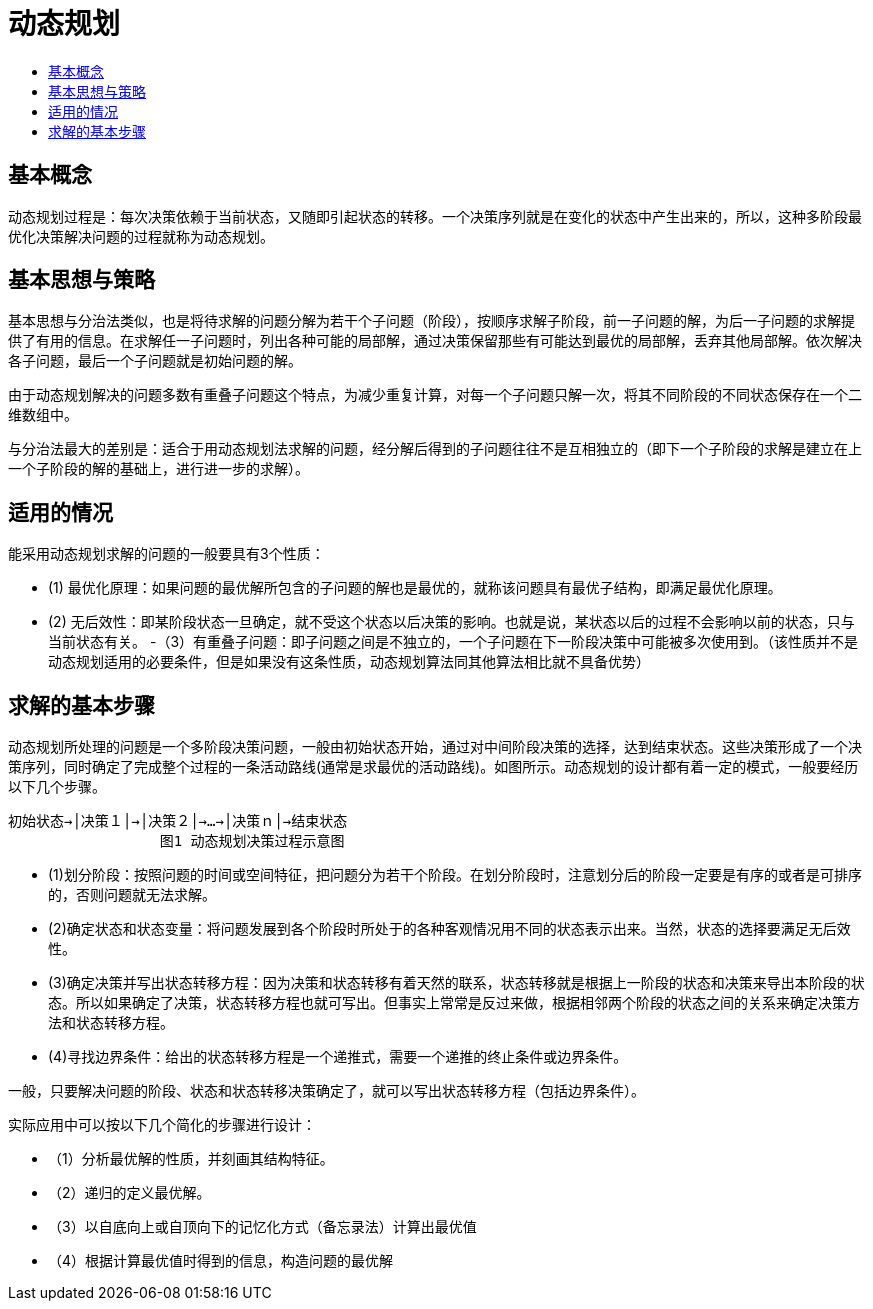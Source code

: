 = 动态规划
:toc:
:toc-title:

== 基本概念
动态规划过程是：每次决策依赖于当前状态，又随即引起状态的转移。一个决策序列就是在变化的状态中产生出来的，所以，这种多阶段最优化决策解决问题的过程就称为动态规划。

== 基本思想与策略
基本思想与分治法类似，也是将待求解的问题分解为若干个子问题（阶段），按顺序求解子阶段，前一子问题的解，为后一子问题的求解提供了有用的信息。在求解任一子问题时，列出各种可能的局部解，通过决策保留那些有可能达到最优的局部解，丢弃其他局部解。依次解决各子问题，最后一个子问题就是初始问题的解。

由于动态规划解决的问题多数有重叠子问题这个特点，为减少重复计算，对每一个子问题只解一次，将其不同阶段的不同状态保存在一个二维数组中。

与分治法最大的差别是：适合于用动态规划法求解的问题，经分解后得到的子问题往往不是互相独立的（即下一个子阶段的求解是建立在上一个子阶段的解的基础上，进行进一步的求解）。

== 适用的情况
能采用动态规划求解的问题的一般要具有3个性质：

- (1) 最优化原理：如果问题的最优解所包含的子问题的解也是最优的，就称该问题具有最优子结构，即满足最优化原理。
- (2) 无后效性：即某阶段状态一旦确定，就不受这个状态以后决策的影响。也就是说，某状态以后的过程不会影响以前的状态，只与当前状态有关。
-（3）有重叠子问题：即子问题之间是不独立的，一个子问题在下一阶段决策中可能被多次使用到。（该性质并不是动态规划适用的必要条件，但是如果没有这条性质，动态规划算法同其他算法相比就不具备优势）

== 求解的基本步骤
动态规划所处理的问题是一个多阶段决策问题，一般由初始状态开始，通过对中间阶段决策的选择，达到结束状态。这些决策形成了一个决策序列，同时确定了完成整个过程的一条活动路线(通常是求最优的活动路线)。如图所示。动态规划的设计都有着一定的模式，一般要经历以下几个步骤。

    初始状态→│决策１│→│决策２│→…→│决策ｎ│→结束状态
                      图1 动态规划决策过程示意图

- (1)划分阶段：按照问题的时间或空间特征，把问题分为若干个阶段。在划分阶段时，注意划分后的阶段一定要是有序的或者是可排序的，否则问题就无法求解。
- (2)确定状态和状态变量：将问题发展到各个阶段时所处于的各种客观情况用不同的状态表示出来。当然，状态的选择要满足无后效性。
- (3)确定决策并写出状态转移方程：因为决策和状态转移有着天然的联系，状态转移就是根据上一阶段的状态和决策来导出本阶段的状态。所以如果确定了决策，状态转移方程也就可写出。但事实上常常是反过来做，根据相邻两个阶段的状态之间的关系来确定决策方法和状态转移方程。
- (4)寻找边界条件：给出的状态转移方程是一个递推式，需要一个递推的终止条件或边界条件。

一般，只要解决问题的阶段、状态和状态转移决策确定了，就可以写出状态转移方程（包括边界条件）。

实际应用中可以按以下几个简化的步骤进行设计：

- （1）分析最优解的性质，并刻画其结构特征。
- （2）递归的定义最优解。
- （3）以自底向上或自顶向下的记忆化方式（备忘录法）计算出最优值
- （4）根据计算最优值时得到的信息，构造问题的最优解